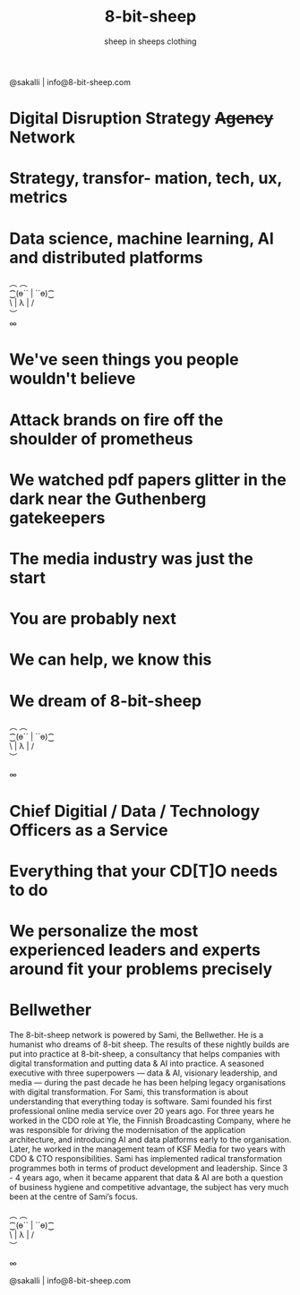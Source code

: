 #+Title: 8-bit-sheep
#+Author: sheep in sheeps clothing
#+Email: info@8-bit-sheep.com

#+HTML_HEAD_EXTRA:  <link rel="stylesheet" media="screen" href="https://fontlibrary.org/face/nimbus-sans-l" type="text/css"/> 
#+HTML_HEAD: <link rel="stylesheet" type="text/css" href="./8bs.css"/>
#+HTML_HEAD_EXTRA: <link rel="stylesheet" type="text/css" href="./8bs.css"/>
#+OPTIONS: num:nil
#+OPTIONS: toc:nil
[[file:logoanimation.gif]]

  #+BEGIN_CENTER
@sakalli | info@8-bit-sheep.com 
  #+END_CENTER

* Digital Disruption Strategy +Agency+ Network
* Strategy, transfor- mation, tech, ux, metrics
* Data science, machine learning, AI and distributed platforms

  #+BEGIN_CENTER
  ︵  ︵ \\
⁐(ө`` | ´´ө)⁐ \\
\ | λ | / \\
︶ \\

∞
  #+END_CENTER

* We've seen things you people wouldn't believe
* Attack brands on fire off the shoulder of prometheus
* We watched pdf papers glitter in the dark near the Guthenberg gatekeepers
* The media industry was just the start
* You are probably next
* We can help, we know this
* We dream of 8-bit-sheep

#+BEGIN_CENTER
  ︵  ︵ \\
⁐(ө`` | ´´ө)⁐ \\
\ | λ | / \\
︶ \\


∞
#+END_CENTER


* Chief Digitial / Data / Technology Officers as a Service
* Everything that your CD[T]O needs to do
* We personalize the most experienced leaders and experts around fit your problems precisely
* Bellwether

  #+BEGIN_CENTER
[[file:sami-by-aino.jpg]]

  #+END_CENTER
The 8-bit-sheep network is powered by Sami, the Bellwether. He is a humanist who dreams of 8-bit sheep. The results of these nightly builds are put into practice at 8-bit-sheep, a consultancy that helps companies with digital transformation and putting data & AI into practice. A seasoned executive with three superpowers — data & AI, visionary leadership, and media — during the past decade he has been helping legacy organisations with digital transformation. For Sami, this transformation is about understanding that everything today is software.
Sami founded his first professional online media service over 20 years ago. For three years he worked in the CDO role at Yle, the Finnish Broadcasting Company, where he was responsible for driving the modernisation of the application architecture, and introducing AI and data platforms early to the organisation. Later, he worked in the management team of KSF Media for two years with CDO & CTO responsibilities. Sami has implemented radical transformation programmes both in terms of product development and leadership. Since 3 - 4 years ago, when it became apparent that data & AI are both a question of business hygiene and competitive advantage, the subject has very much been at the centre of Sami’s focus.



#+BEGIN_CENTER
  ︵  ︵ \\
⁐(ө`` | ´´ө)⁐ \\
\ | λ | / \\
︶ \\


∞ \\
#+END_CENTER


  #+BEGIN_CENTER
    

@sakalli | info@8-bit-sheep.com 
  #+END_CENTER


